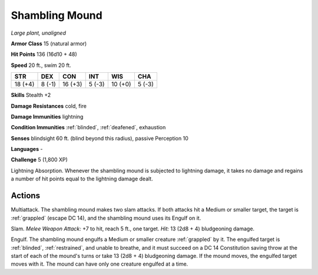 Shambling Mound
---------------


.. https://stackoverflow.com/questions/11984652/bold-italic-in-restructuredtext

.. raw:: html

   <style type="text/css">
     span.bolditalic {
       font-weight: bold;
       font-style: italic;
     }
   </style>

.. role:: bi
   :class: bolditalic


*Large plant, unaligned*

**Armor Class** 15 (natural armor)

**Hit Points** 136 (16d10 + 48)

**Speed** 20 ft., swim 20 ft.

+-----------+-----------+-----------+-----------+-----------+-----------+
| STR       | DEX       | CON       | INT       | WIS       | CHA       |
+===========+===========+===========+===========+===========+===========+
| 18 (+4)   | 8 (-1)    | 16 (+3)   | 5 (-3)    | 10 (+0)   | 5 (-3)    |
+-----------+-----------+-----------+-----------+-----------+-----------+

**Skills** Stealth +2

**Damage Resistances** cold, fire

**Damage Immunities** lightning

**Condition Immunities** :ref:`blinded`, :ref:`deafened`, exhaustion

**Senses** blindsight 60 ft. (blind beyond this radius), passive
Perception 10

**Languages** -

**Challenge** 5 (1,800 XP)

:bi:`Lightning Absorption`. Whenever the shambling mound is subjected to
lightning damage, it takes no damage and regains a number of hit points
equal to the lightning damage dealt.


Actions
^^^^^^^

:bi:`Multiattack`. The shambling mound makes two slam attacks. If both
attacks hit a Medium or smaller target, the target is :ref:`grappled` (escape
DC 14), and the shambling mound uses its Engulf on it.

:bi:`Slam`. *Melee Weapon Attack:* +7 to hit, reach 5 ft., one target.
*Hit:* 13 (2d8 + 4) bludgeoning damage.

:bi:`Engulf`. The shambling mound engulfs a Medium or smaller creature
:ref:`grappled` by it. The engulfed target is :ref:`blinded`, :ref:`restrained`, and unable
to breathe, and it must succeed on a DC 14 Constitution saving throw at
the start of each of the mound's turns or take 13 (2d8 + 4) bludgeoning
damage. If the mound moves, the engulfed target moves with it. The mound
can have only one creature engulfed at a time.

